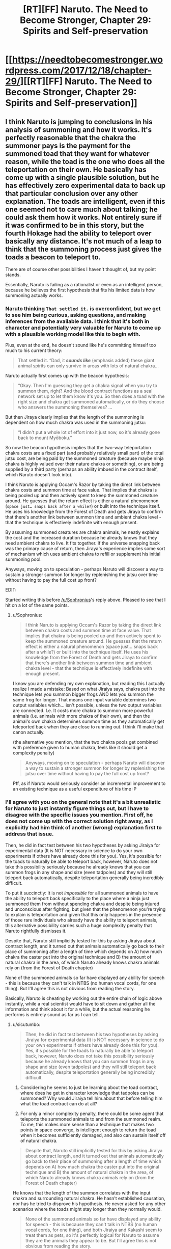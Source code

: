 #+TITLE: [RT][FF] Naruto. The Need to Become Stronger, Chapter 29: Spirits and Self-preservation

* [[https://needtobecomestronger.wordpress.com/2017/12/18/chapter-29/][[RT][FF] Naruto. The Need to Become Stronger, Chapter 29: Spirits and Self-preservation]]
:PROPERTIES:
:Author: Sophronius
:Score: 34
:DateUnix: 1513604283.0
:DateShort: 2017-Dec-18
:END:

** I think Naruto is jumping to conclusions in his analysis of summoning and how it works. It's perfectly reasonable that the chakra the summoner pays is the payment for the summoned toad that they want for whatever reason, while the toad is the one who does all the teleportation on their own. He basically has come up with a single plausible solution, but he has effectively zero experimental data to back up that particular conclusion over any other explanation. The toads are intelligent, even if this one seemed not to care much about talking; he could ask them how it works. Not entirely sure if it was confirmed to be in this story, but the fourth Hokage had the ability to teleport over basically any distance. It's not much of a leap to think that the summoning process just gives the toads a beacon to teleport to.

There are of course other possibilities I haven't thought of, but my point stands.

Essentially, Naruto is failing as a rationalist or even as an intelligent person, because he believes the first hypothesis that fits his limited data is how summoning actually works.
:PROPERTIES:
:Author: sicutumbo
:Score: 15
:DateUnix: 1513620958.0
:DateShort: 2017-Dec-18
:END:

*** Naruto thinking =That settled it.= is overconfident, but we get to see him being curious, asking questions, and making inferences from the available data. I think that it's both in character and potentially very valuable for Naruto to come up with a plausible working model like this to begin with.

Plus, even at the end, he doesn't sound like he's committing himself too much to his current theory:

#+begin_quote
  That settled it. “Dad, it */sounds like/* (emphasis added) these giant animal spirits can only survive in areas with lots of natural chakra...
#+end_quote

Naruto actually first comes up with the beacon hypothesis:

#+begin_quote
  “Okay. Then I'm guessing they get a chakra signal when you try to summon them, right? And the blood contract functions as a seal network set up to let them know it's you. So then does a toad with the right size and chakra get summoned automatically, or do they choose who answers the summoning themselves? ...
#+end_quote

But then Jiraya clearly implies that the length of the summoning is dependent on how much chakra was used in the summoning jutsu:

#+begin_quote
  “I didn't put a whole lot of effort into it just now, so it's already gone back to mount Myōboku.”
#+end_quote

So now the beacon hypothesis implies that the two-way teleportation chakra costs are a fixed part (and probably relatively small part) of the total jutsu cost, are being paid by the summoned creature (because maybe ninja chakra is highly valued over their nature chakra or something), or are being supplied by a third party (perhaps an ability imbued in the contract itself, which Naruto doesn't look into).

I think Naruto is applying Occam's Razor by taking the direct link between chakra costs and summon time at face value. That implies that chakra is being pooled up and then actively spent to keep the summoned creature around. He guesses that the return effect is either a natural phenomenon (=space just… snaps back after a while?=) or built into the technique itself. He uses his knowledge from the Forest of Death and gets Jiraya to confirm that there's another link between summon time and ambient chakra level - that the technique is effectively indefinite with enough present.

By assuming summoned creatures are chakra animals, he neatly explains the cost and the increased duration because he already knows that they need ambient chakra to live. It fits together. If the universe snapping back was the primary cause of return, then Jiraya's experience implies some sort of mechanism which uses ambient chakra to refill or supplement his initial summoning pool.

Anyways, moving on to speculation - perhaps Naruto will discover a way to sustain a stronger summon for longer by replenishing the jutsu over time without having to pay the full cost up front?

EDIT:

Started writing this before [[/u/Sophronius]]'s reply above. Pleased to see that I hit on a lot of the same points.
:PROPERTIES:
:Author: tokol
:Score: 4
:DateUnix: 1513639729.0
:DateShort: 2017-Dec-19
:END:

**** u/Sophronius:
#+begin_quote
  I think Naruto is applying Occam's Razor by taking the direct link between chakra costs and summon time at face value. That implies that chakra is being pooled up and then actively spent to keep the summoned creature around. He guesses that the return effect is either a natural phenomenon (space just... snaps back after a while?) or built into the technique itself. He uses his knowledge from the Forest of Death and gets Jiraya to confirm that there's another link between summon time and ambient chakra level - that the technique is effectively indefinite with enough present.
#+end_quote

I know you are defending my own explanation, but reading this I actually realize I made a mistake: Based on what Jiraiya says, chakra put into the technique lets you summon bigger frogs AND lets you summon the same frog for longer. That means one input variable determines two output variables which... isn't possible, unless the two output variables are connected. I.e. It costs more chakra to summon more powerful animals (i.e. animals with more chakra of their own), and then the animal's own chakra determines summon time as they automatically get teleported back when they are close to running out. I think I'll make that canon actually.

(the alternative you mention, that the two chakra pools get combined with preference given to human chakra, feels like it should get a complexity penalty)

#+begin_quote
  Anyways, moving on to speculation - perhaps Naruto will discover a way to sustain a stronger summon for longer by replenishing the jutsu over time without having to pay the full cost up front?
#+end_quote

Pff, as if Naruto would seriously consider an incremental improvement to an existing technique as a useful expenditure of his time :P
:PROPERTIES:
:Author: Sophronius
:Score: 2
:DateUnix: 1513707689.0
:DateShort: 2017-Dec-19
:END:


*** I'll agree with you on the general note that it's a bit unrealistic for Naruto to just instantly figure things out, but I have to disagree with the specific issues you mention. First off, he does not come up with the correct solution right away, as I explicitly had him think of another (wrong) explanation first to address that issue.

Then, he did in fact test between his two hypotheses by asking Jiraiya for experimental data (It is NOT necessary in science to do your own experiments if others have already done this for you). Yes, it's possible for the toads to naturally be able to teleport back, however, Naruto does not take this possibility seriously because he already knows that you can summon frogs in any shape and size (even tadpoles) and they will still teleport back automatically, despite teleportation generally being incredibly difficult.

To put it succinctly: It is not /impossible/ for all summoned animals to have the ability to teleport back specifically to the place where a ninja just summoned them from without spending chakra and despite being injured and unconscious after fighting, but given that the phenomenon you're trying to explain is teleportation and given that this only happens in the presence of those rare individuals who already have the ability to teleport animals, this alternative possibility carries such a huge complexity penalty that Naruto rightfully dismisses it.

Despite that, Naruto still implicitly tested for this by asking Jiraiya about contract length, and it turned out that animals automatically go back to their place of summoning after a length of time which depends on A) how much chakra the caster put into the original technique and B) the amount of natural chakra in the area, of which Naruto already knows chakra animals rely on (from the Forest of Death chapter)

None of the summoned animals so far have displayed any ability for speech - this is because they can't talk in NTBS (no human vocal cords, for one thing). But I'll agree this is not obvious from reading the story.

Basically, Naruto is cheating by working out the entire chain of logic above instantly, while a real scientist would have to sit down and gather all the information and think about it for a while, but the actual reasoning he performs is entirely sound as far as I can tell.
:PROPERTIES:
:Author: Sophronius
:Score: 6
:DateUnix: 1513636738.0
:DateShort: 2017-Dec-19
:END:

**** u/sicutumbo:
#+begin_quote
  Then, he did in fact test between his two hypotheses by asking Jiraiya for experimental data (It is NOT necessary in science to do your own experiments if others have already done this for you). Yes, it's possible for the toads to naturally be able to teleport back, however, Naruto does not take this possibility seriously because he already knows that you can summon frogs in any shape and size (even tadpoles) and they will still teleport back automatically, despite teleportation generally being incredibly difficult.
#+end_quote

1. Considering he seems to just be learning about the toad contract, where does he get in character knowledge that tadpoles can be summoned? Why would Jiraiya tell him.about that before telling him what the toad contract can do at all?

2. For only a minor complexity penalty, there could be some agent that teleports the summoned animals to and from the summoned realm. To me, this makes more sense than a technique that makes two points in space converge, is intelligent enough to return the toad when it becomes sufficiently damaged, and also can sustain itself off of natural chakra.

#+begin_quote
  Despite that, Naruto still implicitly tested for this by asking Jiraiya about contract length, and it turned out that animals automatically go back to their place of summoning after a length of time which depends on A) how much chakra the caster put into the original technique and B) the amount of natural chakra in the area, of which Naruto already knows chakra animals rely on (from the Forest of Death chapter)
#+end_quote

He knows that the length of the summon correlates with the input chakra and surrounding natural chakra. He hasn't established causation, nor has he tried to disprove his hypothesis. He never asked for any other scenarios where the toads might stay longer than they normally would.

#+begin_quote
  None of the summoned animals so far have displayed any ability for speech - this is because they can't talk in NTBS (no human vocal cords, for one thing), and both Jiraiya and Kakashi seem to treat them as pets, so it's perfectly logical for Naruto to assume they are the animals they appear to be. But I'll agree this is not obvious from reading the story.
#+end_quote

So he knows that they use tools, and water techniques, and can understand language well enough to take directions in the middle of combat and be trusted to follow them, but still thinks they are animals?
:PROPERTIES:
:Author: sicutumbo
:Score: 5
:DateUnix: 1513639111.0
:DateShort: 2017-Dec-19
:END:

***** u/Sophronius:
#+begin_quote
  where does he get in character knowledge that tadpoles can be summoned? Why would Jiraiya tell him.about that before telling him what the toad contract can do at all?
#+end_quote

He grew up with Jiraiya in NTBS, and has made references to seeing Jiraiya's toads before. He was just never taught about the technique, because ninjas don't share secret knowledge like that for no reason. He might not know about tadpoles, but he definitely saw Jiraiya summon a small frog in the chapter with Minato's letter, and that one still teleported back automatically.

(I do realize that Naruto comes across as a bit too ignorant/shocked in this chapter, given the above)

#+begin_quote
  For only a minor complexity penalty, there could be some agent that teleports the summoned animals to and from the summoned realm. To me, this makes more sense than a technique that makes two points in space converge, is intelligent enough to return the toad when it becomes sufficiently damaged, and also can sustain itself off of natural chakra.
#+end_quote

This is in no way, shape or form a 'minor complexity penalty'. I do acknowledge that 'a wizard did it' is more reasonable in the Naruto world, but then you would have to posit a single agent governing ALL ninjutsu as part of a radically different theory from everything the Second Hokage etc has established so far, since then all attempts at naturalistic explanations are redundant. You absolutely CANNOT invoke a seperate agent each time you run into a technique you don't understand, regardless of how many actual wizards there are in-universe, because then you have no working model at all.

Your argument for "the technique does it" hypothesis being complex does not work because it is already a given that the technique connects two points in space: For one thing, it had already been shown to teleport humans. You can't shift probability weights merely by pointing out that a fact which has already been observed had a low prior probability. (though given the existence of other teleportation techniques, it wasn't all that low to begin with)

Given the above, the correct question to ask is: "Why don't humans teleport back automatically, and why does it cost so much more chakra to summon humans?" That's the part that Naruto's hypothesis can't yet explain.

#+begin_quote
  He knows that the length of the summon correlates with the input chakra and surrounding natural chakra. He hasn't established causation, nor has he tried to disprove his hypothesis.
#+end_quote

You're putting up requirements for publishing research in a scientific journal, but all Naruto is trying to do at this point is establishing the most likely hypothesis in order to get a working model.

#+begin_quote
  So he knows that they use tools, and water techniques, and can understand language well enough to take directions in the middle of combat and be trusted to follow them, but still thinks they are animals?
#+end_quote

You're right about that one, which is why I deleted that comment. Actually, Naruto strongly implies that he suspects they're more than just animals (given Kurama's quote, and the unnerving look in their eyes). However, the only thing this really argues for is trying to establish some method of communication.

(also, I maybe should have removed the tool use thing. I mainly removed their ability to speak because having quirky talking animal companions around felt stupid)
:PROPERTIES:
:Author: Sophronius
:Score: 3
:DateUnix: 1513703088.0
:DateShort: 2017-Dec-19
:END:

****** u/sicutumbo:
#+begin_quote
  He was just never taught about the technique, because ninjas don't share secret knowledge like that for no reason. He might not know about tadpoles, but he definitely saw Jiraiya summon a small frog in the chapter with Minato's letter, and that one still teleported back automatically.
#+end_quote

I was under the impression that the secret knowledge, the things that ninja put effort into not spreading even in their own village, is /how/ to do the techniques, not what their effects are. Everyone knows that Kakashi can do his lightning hand thing, and he makes no secret of that or generally what that technique can do, but he guards how to do it. Similarly, I see little reason for Jiraiya not to tell Naruto at some point what his toads can do, even if he doesn't share the mechanics of how it works.

Also, I haven't reread this story, and have been reading it as it comes out, so I may have forgotten some bits.

#+begin_quote
  This is in no way, shape or form a 'minor complexity penalty'. I do acknowledge that 'a wizard did it' is more reasonable in the Naruto world, but then you would have to posit a single agent governing ALL ninjutsu as part of a radically different theory from everything the Second Hokage etc has established so far, since then all attempts at naturalistic explanations are redundant. You absolutely CANNOT invoke a seperate agent each time you run into a technique you don't understand, regardless of how many actual wizards there are in-universe, because then you have no working model at all.
#+end_quote

If, as you say, the summoned animals don't have human level intelligence, then it's rather odd that the technique requires a contract, as a contract implies two intelligent parties. I'm not proposing an intelligent agent for any particular technique, I'm positing a mediator for a technique that already involves a human and what I believe to be a nearly human level intelligence animal.

Anyways, I'm kind of getting off track. My original post wasn't meant to say "this is the correct solution and Naruto should have seen it", it was more "Naruto didn't have enough evidence to justify his belief in his particular hypothesis over other plausible ones." Yes, his hypothesis fits the data, but he seems rather certain of it given that he only has a few data points.

#+begin_quote
  (also, I maybe should have removed the tool use thing. I mainly removed their ability to speak because having quirky talking animal companions around felt stupid)
#+end_quote

I'd recommend against it. There has to be some reason why elite ninja would use potentially huge amounts of chakra on combat summons over any other technique they know, and said summons would have to be intelligent enough to be more than minor obstacles against opposing ninja. If they're smart enough to be useful, then so long as they can hold weapons it makes sense for them to use them. They don't necessarily have to have made said weapons themselves though.
:PROPERTIES:
:Author: sicutumbo
:Score: 1
:DateUnix: 1513710175.0
:DateShort: 2017-Dec-19
:END:


** Just read chapters 28 and 29. That burst from Sakura was great and really helped ram in the fact that even if Naruto is rational, he hasnt gotten rid of all of his biases yet. He's still caught up in the madness of the world.

I like the portrayal of Shikamaru.
:PROPERTIES:
:Author: SkyTroupe
:Score: 2
:DateUnix: 1513916309.0
:DateShort: 2017-Dec-22
:END:


** Typo

#+begin_quote
  Whenever you come up with a clever ploy that is *like* to destroy you
#+end_quote
:PROPERTIES:
:Author: Veedrac
:Score: 1
:DateUnix: 1513617422.0
:DateShort: 2017-Dec-18
:END:

*** It's actually archaic english - I think Shakespear used it, for example. Then again, it's pretty obscure and if this sort of thing trips people up, then maybe it's better to remove it. So good thing you point it out, either way.
:PROPERTIES:
:Author: Sophronius
:Score: 4
:DateUnix: 1513635821.0
:DateShort: 2017-Dec-19
:END:
